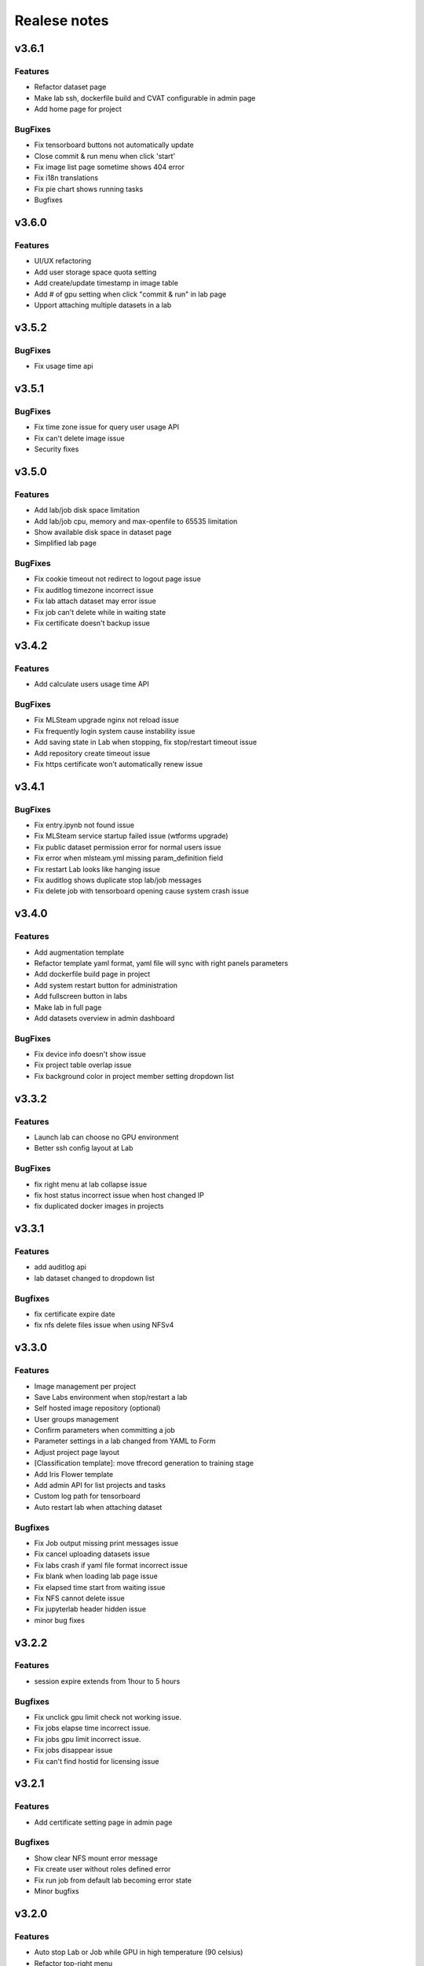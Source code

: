 *************
Realese notes
*************

v3.6.1
======


Features
++++++++

* Refactor dataset page
* Make lab ssh, dockerfile build and CVAT configurable in admin page
* Add home page for project

BugFixes
++++++++

* Fix tensorboard buttons not automatically update
* Close commit & run menu when click 'start'
* Fix image list page sometime shows 404 error
* Fix i18n translations
* Fix pie chart shows running tasks
* Bugfixes


v3.6.0
======


Features
++++++++

* UI/UX refactoring
* Add user storage space quota setting
* Add create/update timestamp in image table
* Add # of gpu setting when click "commit & run" in lab page
* Upport attaching multiple datasets in a lab


v3.5.2
======

BugFixes
++++++++

* Fix usage time api


v3.5.1
======

BugFixes
++++++++

* Fix time zone issue for query user usage API
* Fix can't delete image issue
* Security fixes


v3.5.0
======

Features
++++++++

* Add lab/job disk space limitation
* Add lab/job cpu, memory and max-openfile to 65535 limitation
* Show available disk space in dataset page
* Simplified lab page

BugFixes
++++++++

* Fix cookie timeout not redirect to logout page issue
* Fix auditlog timezone incorrect issue
* Fix lab attach dataset may error issue
* Fix job can't delete while in waiting state
* Fix certificate doesn't backup issue


v3.4.2
======

Features
++++++++

* Add calculate users usage time API

BugFixes
++++++++

* Fix MLSteam upgrade nginx not reload issue
* Fix frequently login system cause instability issue
* Add saving state in Lab when stopping, fix stop/restart timeout issue
* Add repository create timeout issue
* Fix https certificate won't automatically renew issue


v3.4.1
======

BugFixes
++++++++

* Fix entry.ipynb not found issue
* Fix MLSteam service startup failed issue (wtforms upgrade)
* Fix public dataset permission error for normal users issue
* Fix error when mlsteam.yml missing param_definition field
* Fix restart Lab looks like hanging issue
* Fix auditlog shows duplicate stop lab/job messages
* Fix delete job with tensorboard opening cause system crash issue


v3.4.0
======

Features
++++++++

* Add augmentation template
* Refactor template yaml format, yaml file will sync with right panels parameters
* Add dockerfile build page in project
* Add system restart button for administration
* Add fullscreen button in labs
* Make lab in full page
* Add datasets overview in admin dashboard

BugFixes
++++++++

* Fix device info doesn't show issue
* Fix project table overlap issue
* Fix background color in project member setting dropdown list


v3.3.2
======

Features
++++++++

* Launch lab can choose no GPU environment
* Better ssh config layout at Lab

BugFixes
++++++++

* fix right menu at lab collapse issue
* fix host status incorrect issue when host changed IP
* fix duplicated docker images in projects


v3.3.1
======

Features
++++++++

* add auditlog api
* lab dataset changed to dropdown list

Bugfixes
++++++++

* fix certificate expire date
* fix nfs delete files issue when using NFSv4


v3.3.0
======

Features
++++++++

* Image management per project  
* Save Labs environment when stop/restart a lab
* Self hosted image repository (optional)
* User groups management
* Confirm parameters when committing a job
* Parameter settings in a lab changed from YAML to Form
* Adjust project page layout
* [Classification template]: move tfrecord generation to training stage
* Add Iris Flower template
* Add admin API for list projects and tasks
* Custom log path for tensorboard
* Auto restart lab when attaching dataset

Bugfixes
++++++++


* Fix Job output missing print messages issue
* Fix cancel uploading datasets issue
* Fix labs crash if yaml file format incorrect issue
* Fix blank when loading lab page issue
* Fix elapsed time start from waiting issue
* Fix NFS cannot delete issue
* Fix jupyterlab header hidden issue
* minor bug fixes

v3.2.2
======

Features
++++++++

* session expire extends from 1hour to 5 hours

Bugfixes
++++++++


* Fix unclick gpu limit check not working issue.
* Fix jobs elapse time incorrect issue.
* Fix jobs gpu limit incorrect issue.
* Fix jobs disappear issue
* Fix can't find hostid for licensing issue

v3.2.1
======

Features
++++++++

* Add certificate setting page in admin page

Bugfixes
++++++++

* Show clear NFS mount error message
* Fix create user without roles defined error
* Fix run job from default lab becoming error state
* Minor bugfixs

v3.2.0
======

Features
++++++++

* Auto stop Lab or Job while GPU in high temperature (90 celsius)
* Refactor top-right menu
* Admin role and developer role become exclusive. Admin role users can do same things as developer role.

v3.1.1
======

Features
++++++++

* Add owner in system tasks list
* Add GPU and Disk monitor
* Add Chinese language

Bugfixes
++++++++

* Fix jupyterlab starts in blank screen issue
* Fix allocated GPU unreleased issue

v3.1.0
======

Features
++++++++

* Display elapsed and estimated time in job page
* Add tensorboard in job and lab pages
* Add example code for default jupyterlab page

Bugfixes
++++++++


* Fix NFS mount affects fstab issue
* Fix can't stop lab/job issue
* Fix upload large amount of files hang issue
* Minor bugs fix

v3.0.0
======

* Python3 version, refactor code.
* Introduce Lab, Job and templates.
* Fix dataset yolo annotations file works in relative path
* Add log_parser.py support for job metrics
* Add lab params syntax check
* In production mode
* Fix nfs not unmount when delete nfs dataset.





